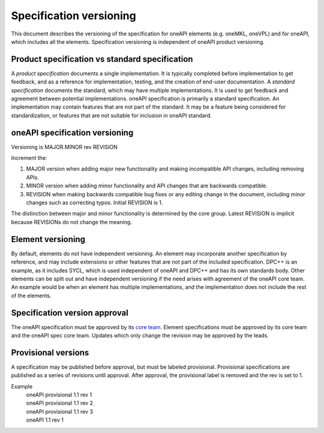========================
Specification versioning
========================

This document describes the versioning of the specification for oneAPI
elements (e.g. oneMKL, oneVPL) and for oneAPI, which includes all the
elements. Specification versioning is independent of oneAPI product
versioning.

Product specification vs standard specification
===============================================

A *product specification* documents a single implementation. It is
typically completed before implementation to get feedback, and as a
reference for implementation, testing, and the creation of end-user
documentation. A *standard specification* documents the standard,
which may have multiple implementations. It is used to get feedback
and agreement between potential implementations.  oneAPI specification
is primarily a standard specification. An implementation may contain
features that are not part of the standard. It may be a feature being
considered for standardization, or features that are not suitable for
inclusion in oneAPI standard.


oneAPI specification versioning
===============================

Versioning is MAJOR.MINOR rev REVISION

Increment the:

1. MAJOR version when adding major new functionality and making
   incompatible API changes, including removing APIs.
     
2. MINOR version when adding minor functionality and API changes
   that are backwards compatible.
     
3. REVISION when making backwards compatible bug fixes or any editing
   change in the document, including minor changes such as correcting
   typos. Initial REVISION is 1.

The distinction between major and minor functionality is determined by
the core group. Latest REVISION is implicit because REVISIONs do not
change the meaning.

Element versioning
==================

By default, elements do not have independent versioning. An element
may incorporate another specification by reference, and may include
extensions or other features that are not part of the included
specification. DPC++ is an example, as it includes SYCL, which is used
independent of oneAPI and DPC++ and has its own standards body. Other
elements can be split out and have independent versioning if the need
arises with agreement of the oneAPI core team. An example would be
when an element has multiple implementations, and the implementation
does not include the rest of the elements.

Specification version approval
==============================

The oneAPI specification must be approved by its `core team
<core-teams.rst>`__. Element specifications must be approved by its
core team and the oneAPI spec core team.  Updates which only change
the revision may be approved by the leads.


Provisional versions
====================

A specification may be published before approval, but must be labeled
provisional.  Provisional specifications are published as a series of
revisions until approval. After approval, the provisional label is
removed and the rev is set to 1.

Example
  | oneAPI provisional 1.1 rev 1
  | oneAPI provisional 1.1 rev 2
  | oneAPI provisional 1.1 rev 3
  | oneAPI 1.1 rev 1

